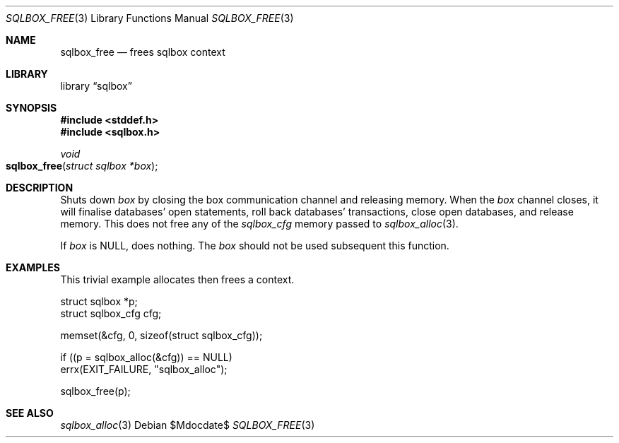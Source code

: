 .\"	$Id$
.\"
.\" Copyright (c) 2019 Kristaps Dzonsons <kristaps@bsd.lv>
.\"
.\" Permission to use, copy, modify, and distribute this software for any
.\" purpose with or without fee is hereby granted, provided that the above
.\" copyright notice and this permission notice appear in all copies.
.\"
.\" THE SOFTWARE IS PROVIDED "AS IS" AND THE AUTHOR DISCLAIMS ALL WARRANTIES
.\" WITH REGARD TO THIS SOFTWARE INCLUDING ALL IMPLIED WARRANTIES OF
.\" MERCHANTABILITY AND FITNESS. IN NO EVENT SHALL THE AUTHOR BE LIABLE FOR
.\" ANY SPECIAL, DIRECT, INDIRECT, OR CONSEQUENTIAL DAMAGES OR ANY DAMAGES
.\" WHATSOEVER RESULTING FROM LOSS OF USE, DATA OR PROFITS, WHETHER IN AN
.\" ACTION OF CONTRACT, NEGLIGENCE OR OTHER TORTIOUS ACTION, ARISING OUT OF
.\" OR IN CONNECTION WITH THE USE OR PERFORMANCE OF THIS SOFTWARE.
.\"
.Dd $Mdocdate$
.Dt SQLBOX_FREE 3
.Os
.Sh NAME
.Nm sqlbox_free
.Nd frees sqlbox context
.Sh LIBRARY
.Lb sqlbox
.Sh SYNOPSIS
.In stddef.h
.In sqlbox.h
.Ft void
.Fo sqlbox_free
.Fa "struct sqlbox *box"
.Fc
.Sh DESCRIPTION
Shuts down
.Fa box
by closing the box communication channel and releasing memory.
When the
.Fa box
channel closes, it will finalise databases' open statements, roll back
databases' transactions, close open databases, and release memory.
This does not free any of the
.Vt sqlbox_cfg
memory passed to
.Xr sqlbox_alloc 3 .
.Pp
If
.Fa box
is
.Dv NULL ,
does nothing.
The
.Fa box
should not be used subsequent this function.
.\" .Sh RETURN VALUES
.\" For sections 2, 3, and 9 function return values only.
.\" .Sh ENVIRONMENT
.\" For sections 1, 6, 7, and 8 only.
.\" .Sh FILES
.\" .Sh EXIT STATUS
.\" For sections 1, 6, and 8 only.
.Sh EXAMPLES
This trivial example allocates then frees a context.
.Bd -literal
struct sqlbox *p;
struct sqlbox_cfg cfg;

memset(&cfg, 0, sizeof(struct sqlbox_cfg));

if ((p = sqlbox_alloc(&cfg)) == NULL)
  errx(EXIT_FAILURE, "sqlbox_alloc");

sqlbox_free(p);
.Ed
.\" .Sh DIAGNOSTICS
.\" For sections 1, 4, 6, 7, 8, and 9 printf/stderr messages only.
.\" .Sh ERRORS
.\" For sections 2, 3, 4, and 9 errno settings only.
.Sh SEE ALSO
.Xr sqlbox_alloc 3
.\" .Sh STANDARDS
.\" .Sh HISTORY
.\" .Sh AUTHORS
.\" .Sh CAVEATS
.\" .Sh BUGS
.\" .Sh SECURITY CONSIDERATIONS
.\" Not used in OpenBSD.
